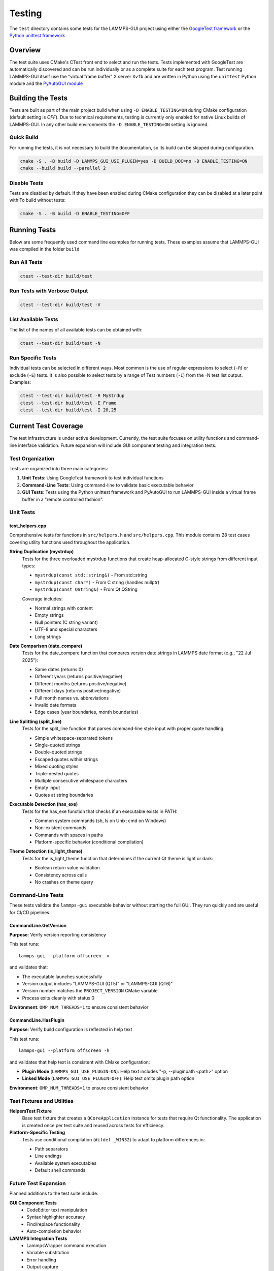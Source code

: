 *******
Testing
*******

The ``test`` directory contains some tests for the LAMMPS-GUI project
using either the `GoogleTest framework
<https://github.com/google/googletest/>`_ or the `Python unittest
framework <https://docs.python.org/dev/library/unittest.html>`_

Overview
^^^^^^^^

The test suite uses CMake's CTest front end to select and run the
tests. Tests implemented with GoogleTest are automatically discovered
and can be run individually or as a complete suite for each test
program.  Test running LAMMPS-GUI itself use the "virtual frame buffer"
X server ``Xvfb`` and are written in Python using the ``unittest``
Python module and the `PyAutoGUI module
<https://pyautogui.readthedocs.io/>`_

Building the Tests
^^^^^^^^^^^^^^^^^^

Tests are built as part of the main project build when using ``-D
ENABLE_TESTING=ON`` during CMake configuration (default setting is
`OFF`).  Due to technical requirements, testing is currently only
enabled for native Linux builds of LAMMPS-GUI.  In any other build
environments the ``-D ENABLE_TESTING=ON`` setting is ignored.

Quick Build
===========

For running the tests, it is not necessary to build the documentation,
so its build can be skipped during configuration.

.. code-block:: text

   cmake -S . -B build -D LAMMPS_GUI_USE_PLUGIN=yes -D BUILD_DOC=no -D ENABLE_TESTING=ON
   cmake --build build --parallel 2

Disable Tests
=============

Tests are disabled by default.  If they have been enabled during CMake configuration
they can be disabled at a later point with:To build without tests:

.. code-block:: text

   cmake -S . -B build -D ENABLE_TESTING=OFF

Running Tests
^^^^^^^^^^^^^

Below are some frequently used command line examples for running tests.
These examples assume that LAMMPS-GUI was compiled in the folder ``build``

Run All Tests
=============

.. code-block:: text

   ctest --test-dir build/test

Run Tests with Verbose Output
=============================

.. code-block:: text

   ctest --test-dir build/test -V

List Available Tests
====================

The list of the names of all available tests can be obtained with:

.. code-block:: text

   ctest --test-dir build/test -N


Run Specific Tests
==================

Individual tests can be selected in different ways.  Most common is the
use of regular expressions to select (``-R``) or exclude (``-E``) tests.
It is also possible to select tests by a range of Test numbers (``-I``)
from the -N test list output. Examples:

.. code-block:: text

   ctest --test-dir build/test -R MyStrdup
   ctest --test-dir build/test -E Frame
   ctest --test-dir build/test -I 20,25

Current Test Coverage
^^^^^^^^^^^^^^^^^^^^^

The test infrastructure is under active development. Currently, the test suite
focuses on utility functions and command-line interface validation. Future
expansion will include GUI component testing and integration tests.

Test Organization
=================

Tests are organized into three main categories:

1. **Unit Tests**: Using GoogleTest framework to test individual functions
2. **Command-Line Tests**: Using command-line to validate basic executable behavior
3. **GUI Tests**: Tests using the Python unittest framework and
   PyAutoGUI to run LAMMPS-GUI inside a virtual frame buffer in a
   "remote controlled fashion".

Unit Tests
==========

test_helpers.cpp
----------------

Comprehensive tests for functions in ``src/helpers.h`` and ``src/helpers.cpp``.
This module contains 28 test cases covering utility functions used throughout
the application.

**String Duplication (mystrdup)**
  Tests for the three overloaded mystrdup functions that create heap-allocated
  C-style strings from different input types:
  
  - ``mystrdup(const std::string&)`` - From std::string
  - ``mystrdup(const char*)`` - From C string (handles nullptr)
  - ``mystrdup(const QString&)`` - From Qt QString
  
  Coverage includes:
  
  - Normal strings with content
  - Empty strings
  - Null pointers (C string variant)
  - UTF-8 and special characters
  - Long strings

**Date Comparison (date_compare)**
  Tests for the date_compare function that compares version date strings
  in LAMMPS date format (e.g., "22 Jul 2025"):
  
  - Same dates (returns 0)
  - Different years (returns positive/negative)
  - Different months (returns positive/negative)
  - Different days (returns positive/negative)
  - Full month names vs. abbreviations
  - Invalid date formats
  - Edge cases (year boundaries, month boundaries)

**Line Splitting (split_line)**
  Tests for the split_line function that parses command-line style input
  with proper quote handling:
  
  - Simple whitespace-separated tokens
  - Single-quoted strings
  - Double-quoted strings
  - Escaped quotes within strings
  - Mixed quoting styles
  - Triple-nested quotes
  - Multiple consecutive whitespace characters
  - Empty input
  - Quotes at string boundaries

**Executable Detection (has_exe)**
  Tests for the has_exe function that checks if an executable exists in PATH:
  
  - Common system commands (sh, ls on Unix; cmd on Windows)
  - Non-existent commands
  - Commands with spaces in paths
  - Platform-specific behavior (conditional compilation)

**Theme Detection (is_light_theme)**
  Tests for the is_light_theme function that determines if the current
  Qt theme is light or dark:
  
  - Boolean return value validation
  - Consistency across calls
  - No crashes on theme query

Command-Line Tests
==================

These tests validate the ``lammps-gui`` executable behavior without starting
the full GUI. They run quickly and are useful for CI/CD pipelines.

CommandLine.GetVersion
-----------------------

**Purpose**: Verify version reporting consistency

This test runs::

  lammps-gui --platform offscreen -v

and validates that:

- The executable launches successfully
- Version output includes "LAMMPS-GUI (QT5)" or "LAMMPS-GUI (QT6)"
- Version number matches the ``PROJECT_VERSION`` CMake variable
- Process exits cleanly with status 0

**Environment**: ``OMP_NUM_THREADS=1`` to ensure consistent behavior

CommandLine.HasPlugin
----------------------

**Purpose**: Verify build configuration is reflected in help text

This test runs::

  lammps-gui --platform offscreen -h

and validates that help text is consistent with CMake configuration:

- **Plugin Mode** (``LAMMPS_GUI_USE_PLUGIN=ON``): Help text includes
  "-p, --pluginpath <path>" option
- **Linked Mode** (``LAMMPS_GUI_USE_PLUGIN=OFF``): Help text omits
  plugin path option

**Environment**: ``OMP_NUM_THREADS=1`` to ensure consistent behavior

Test Fixtures and Utilities
============================

**HelpersTest Fixture**
  Base test fixture that creates a ``QCoreApplication`` instance for tests
  that require Qt functionality. The application is created once per test
  suite and reused across tests for efficiency.

**Platform-Specific Testing**
  Tests use conditional compilation (``#ifdef _WIN32``) to adapt to
  platform differences in:
  
  - Path separators
  - Line endings
  - Available system executables
  - Default shell commands

Future Test Expansion
=====================

Planned additions to the test suite include:

**GUI Component Tests**
  - CodeEditor text manipulation
  - Syntax highlighter accuracy
  - Find/replace functionality
  - Auto-completion behavior

**LAMMPS Integration Tests**
  - LammpsWrapper command execution
  - Variable substitution
  - Error handling
  - Output capture

**File I/O Tests**
  - File opening/saving
  - Recent files management
  - Auto-save functionality
  - Data file inspection

**Preferences Tests**
  - Settings persistence
  - Default value initialization
  - Migration between versions

**Tutorial Tests**
  - Tutorial file generation
  - Directory setup
  - Resource extraction

Adding Tests
^^^^^^^^^^^^

Create a New Test File
======================

1. Create a new test file in the `test/` directory (e.g., `test_newfile.cpp`)
2. Add the test executable to `test/CMakeLists.txt`:

.. code-block:: cmake

   add_executable(test_newfile
     test_newfile.cpp
     ${CMAKE_SOURCE_DIR}/src/newfile.cpp
   )

   target_include_directories(test_newfile PRIVATE
     ${CMAKE_SOURCE_DIR}/src
   )

   target_link_libraries(test_newfile
     GTest::gtest_main
     Qt${QT_VERSION_MAJOR}::Widgets
   )

   gtest_discover_tests(test_newfile)


Add Tests to Existing File
==========================

Add new test cases using GoogleTest macros:

.. code-block:: cpp

   TEST_F(HelpersTest, NewTestName)
   {
       // Arrange
       std::string input = "test data";

       // Act
       auto result = function_to_test(input);

       // Assert
       EXPECT_EQ(result, expected_value);
   }

Dependencies
^^^^^^^^^^^^

- **GoogleTest**: Automatically fetched via CMake FetchContent (v1.15.2)
- **Qt6**: Required for Qt-dependent functions (Widgets component)
- **CTest**: Part of CMake, used for test execution

Notes
^^^^^

- Tests that require a Qt application context use a `HelpersTest` fixture that creates a `QCoreApplication` instance.
- Platform-specific tests (e.g., `has_exe`) use conditional compilation to test appropriate commands on different operating systems.
- The test suite is designed to be easily extended with additional test files and test cases.
- GoogleTest is fetched automatically during CMake configuration, so no manual installation is required.

CI Integration
^^^^^^^^^^^^^^

The test suite integrates with existing CI workflows:
- Tests run as part of the standard build process when `ENABLE_TESTING=ON`
- CTest provides standard output for CI systems
- Tests can be disabled for documentation-only builds
